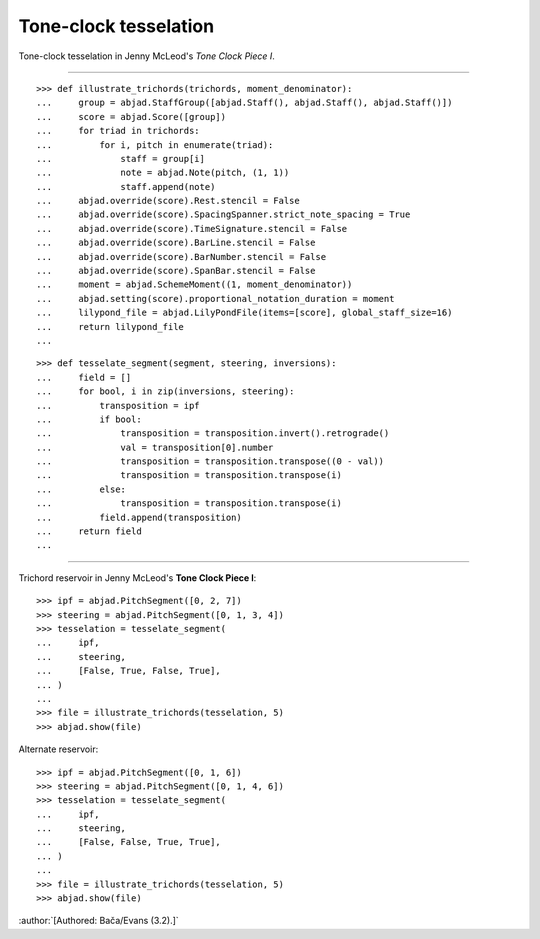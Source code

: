 Tone-clock tesselation
-----------------------

Tone-clock tesselation in Jenny McLeod's `Tone Clock Piece I`.

----

::

    >>> def illustrate_trichords(trichords, moment_denominator):
    ...     group = abjad.StaffGroup([abjad.Staff(), abjad.Staff(), abjad.Staff()])
    ...     score = abjad.Score([group])
    ...     for triad in trichords:
    ...         for i, pitch in enumerate(triad):
    ...             staff = group[i]
    ...             note = abjad.Note(pitch, (1, 1))
    ...             staff.append(note)
    ...     abjad.override(score).Rest.stencil = False
    ...     abjad.override(score).SpacingSpanner.strict_note_spacing = True
    ...     abjad.override(score).TimeSignature.stencil = False
    ...     abjad.override(score).BarLine.stencil = False
    ...     abjad.override(score).BarNumber.stencil = False
    ...     abjad.override(score).SpanBar.stencil = False
    ...     moment = abjad.SchemeMoment((1, moment_denominator))
    ...     abjad.setting(score).proportional_notation_duration = moment
    ...     lilypond_file = abjad.LilyPondFile(items=[score], global_staff_size=16)
    ...     return lilypond_file
    ...

::

    >>> def tesselate_segment(segment, steering, inversions):
    ...     field = []
    ...     for bool, i in zip(inversions, steering):
    ...         transposition = ipf
    ...         if bool:
    ...             transposition = transposition.invert().retrograde()
    ...             val = transposition[0].number
    ...             transposition = transposition.transpose((0 - val))
    ...             transposition = transposition.transpose(i)
    ...         else:
    ...             transposition = transposition.transpose(i)
    ...         field.append(transposition)
    ...     return field
    ...

----


Trichord reservoir in Jenny McLeod's **Tone Clock Piece I**:

::

    >>> ipf = abjad.PitchSegment([0, 2, 7])
    >>> steering = abjad.PitchSegment([0, 1, 3, 4])
    >>> tesselation = tesselate_segment(
    ...     ipf,
    ...     steering,
    ...     [False, True, False, True],
    ... )
    ...
    >>> file = illustrate_trichords(tesselation, 5)
    >>> abjad.show(file)

Alternate reservoir:

::

    >>> ipf = abjad.PitchSegment([0, 1, 6])
    >>> steering = abjad.PitchSegment([0, 1, 4, 6])
    >>> tesselation = tesselate_segment(
    ...     ipf,
    ...     steering,
    ...     [False, False, True, True],
    ... )
    ...
    >>> file = illustrate_trichords(tesselation, 5)
    >>> abjad.show(file)

:author:`[Authored: Bača/Evans (3.2).]`
